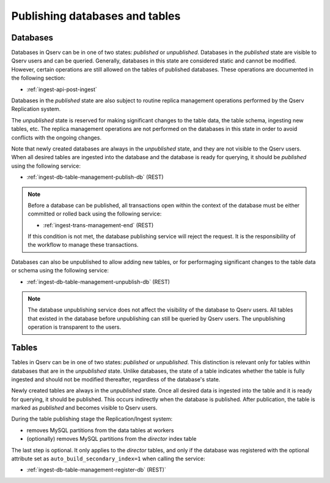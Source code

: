 
.. _ingest-api-concepts-publishing-data:

Publishing databases and tables
===============================

Databases
---------

Databases in Qserv can be in one of two states: *published* or *unpublished*. Databases in the *published* state
are visible to Qserv users and can be queried. Generally, databases in this state are considered static and cannot be modified.
However, certain operations are still allowed on the tables of published databases. These operations are documented in
the following section:

- :ref:`ingest-api-post-ingest`

Databases in the *published* state are also subject to routine replica management operations performed by
the Qserv Replication system.

The *unpublished* state is reserved for making significant changes to the table data, the table schema, ingesting new tables, etc.
The replica management operations are not performed on the databases in this state in order to avoid conflicts with the ongoing changes.

Note that newly created databases are always in the *unpublished* state, and they are not visible to the Qserv users. When all desired
tables are ingested into the database and the database is ready for querying, it should be *published* using the following service:

- :ref:`ingest-db-table-management-publish-db` (REST)

..  note::

    Before a database can be published, all transactions open within the context of the database must be either committed or rolled back
    using the following service:

    - :ref:`ingest-trans-management-end` (REST)

    If this condition is not met, the database publishing service will reject the request. It is the responsibility of the workflow
    to manage these transactions.

Databases can also be unpublished to allow adding new tables, or for performaging significant changes to the table data or schema
using the following service:

- :ref:`ingest-db-table-management-unpublish-db` (REST)

..  note::

    The database unpublishing service does not affect the visibility of the database to Qserv users. All tables that existed
    in the database before unpublishing can still be queried by Qserv users. The unpublishing operation is transparent to the users.

Tables
------

Tables in Qserv can be in one of two states: *published* or *unpublished*. This distinction is relevant only for tables within
databases that are in the *unpublished* state. Unlike databases, the state of a table indicates whether the table is fully ingested
and should not be modified thereafter, regardless of the database's state.

Newly created tables are always in the *unpublished* state. Once all desired data is ingested into the table and it is ready for querying,
it should be published. This occurs indirectly when the database is published. After publication, the table is marked as *published*
and becomes visible to Qserv users.

During the table publishing stage the Replication/Ingest system:

- removes MySQL partitions from the data tables at workers
- (optionally) removes MySQL partitions from the *director* index table

The last step is optional. It only applies to the *director* tables, and only if the database was registered with
the optional attribute set as ``auto_build_secondary_index=1`` when calling the service:

- :ref:`ingest-db-table-management-register-db` (REST)`

